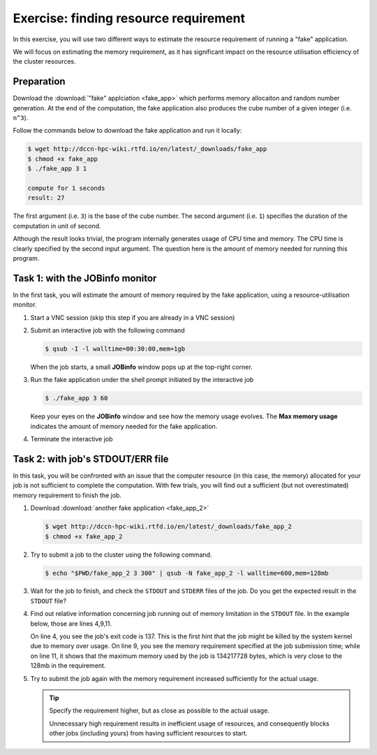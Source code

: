 Exercise: finding resource requirement
**************************************

In this exercise, you will use two different ways to estimate the resource requirement of running a "fake" application.

We will focus on estimating the memory requirement, as it has significant impact on the resource utilisation efficiency of the cluster resources.

Preparation
===========

Download the :download:`"fake" applciation <fake_app>` which performs memory allocaiton and random number generation.  At the end of the computation, the fake application also produces the cube number of a given integer (i.e. ``n^3``).

Follow the commands below to download the fake application and run it locally:

.. code-block:: bash

    $ wget http://dccn-hpc-wiki.rtfd.io/en/latest/_downloads/fake_app
    $ chmod +x fake_app
    $ ./fake_app 3 1

    compute for 1 seconds
    result: 27

The first argument (i.e. ``3``) is the base of the cube number.  The second argument (i.e. ``1``) specifies the duration of the computation in unit of second.

Although the result looks trivial, the program internally generates usage of CPU time and memory. The CPU time is clearly specified by the second input argument. The question here is the amount of memory needed for running this program.

Task 1: with the JOBinfo monitor
================================

In the first task, you will estimate the amount of memory required by the fake application, using a resource-utilisation monitor.

#. Start a VNC session (skip this step if you are already in a VNC session)

#. Submit an interactive job with the following command

   .. code-block:: bash

        $ qsub -I -l walltime=00:30:00,mem=1gb

   When the job starts, a small **JOBinfo** window pops up at the top-right corner.

#. Run the fake application under the shell prompt initiated by the interactive job

   .. code-block:: bash

        $ ./fake_app 3 60

   Keep your eyes on the **JOBinfo** window and see how the memory usage evolves. The **Max memory usage** indicates the amount of memory needed for the fake application.

#. Terminate the interactive job

Task 2: with job's STDOUT/ERR file
==================================

In this task, you will be confronted with an issue that the computer resource (in this case, the memory) allocated for your job is not sufficient to complete the computation. With few trials, you will find out a sufficient (but not overestimated) memory requirement to finish the job.

#. Download :download:`another fake application <fake_app_2>`

   .. code-block:: bash

        $ wget http://dccn-hpc-wiki.rtfd.io/en/latest/_downloads/fake_app_2
        $ chmod +x fake_app_2

#. Try to submit a job to the cluster using the following command.

   .. code-block:: bash

        $ echo "$PWD/fake_app_2 3 300" | qsub -N fake_app_2 -l walltime=600,mem=128mb

#. Wait for the job to finish, and check the ``STDOUT`` and ``STDERR`` files of the job. Do you get the expected result in the ``STDOUT`` file?

#. Find out relative information concerning job running out of memory limitation in the ``STDOUT`` file.  In the example below, those are lines 4,9,11.

   On line 4, you see the job's exit code is 137.  This is the first hint that the job might be killed by the system kernel due to memory over usage.  On line 9, you see the memory requirement specified at the job submission time; while on line 11, it shows that the maximum memory used by the job is 134217728 bytes, which is very close to the 128mb in the requirement.

   .. code-block:: bash
        :linenos:
        :emphasize-lines: 4,9,11
        
        ----------------------------------------
        Begin PBS Epilogue Fri Oct 12 14:54:42 CEST 2018 1539348882
        Job ID:		   17586872.dccn-l029.dccn.nl
        Job Exit Code:     137
        Username:	   honlee
        Group:		   tg
        Job Name:	   fake_app_2
        Session:	   28288
        Asked resources:   walltime=00:10:00,mem=128mb
        Used resources:	   cput=00:00:04,vmem=0kb,walltime=00:00:18,mem=0kb,energy_used=0
        Max. memory usage: 134217728 bytes
        Queue:		   veryshort
        Nodes:		   dccn-c365.dccn.nl
        End PBS Epilogue Fri Oct 12 14:54:42 CEST 2018 1539348882
        ----------------------------------------

#. Try to submit the job again with the memory requirement increased sufficiently for the actual usage.

   .. tip::
        Specify the requirement higher, but as close as possible to the actual usage.

        Unnecessary high requirement results in inefficient usage of resources, and consequently blocks other jobs (including yours) from having sufficient resources to start.
